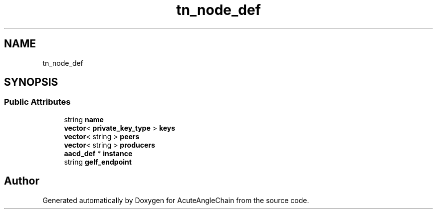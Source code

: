 .TH "tn_node_def" 3 "Sun Jun 3 2018" "AcuteAngleChain" \" -*- nroff -*-
.ad l
.nh
.SH NAME
tn_node_def
.SH SYNOPSIS
.br
.PP
.SS "Public Attributes"

.in +1c
.ti -1c
.RI "string \fBname\fP"
.br
.ti -1c
.RI "\fBvector\fP< \fBprivate_key_type\fP > \fBkeys\fP"
.br
.ti -1c
.RI "\fBvector\fP< string > \fBpeers\fP"
.br
.ti -1c
.RI "\fBvector\fP< string > \fBproducers\fP"
.br
.ti -1c
.RI "\fBaacd_def\fP * \fBinstance\fP"
.br
.ti -1c
.RI "string \fBgelf_endpoint\fP"
.br
.in -1c

.SH "Author"
.PP 
Generated automatically by Doxygen for AcuteAngleChain from the source code\&.
